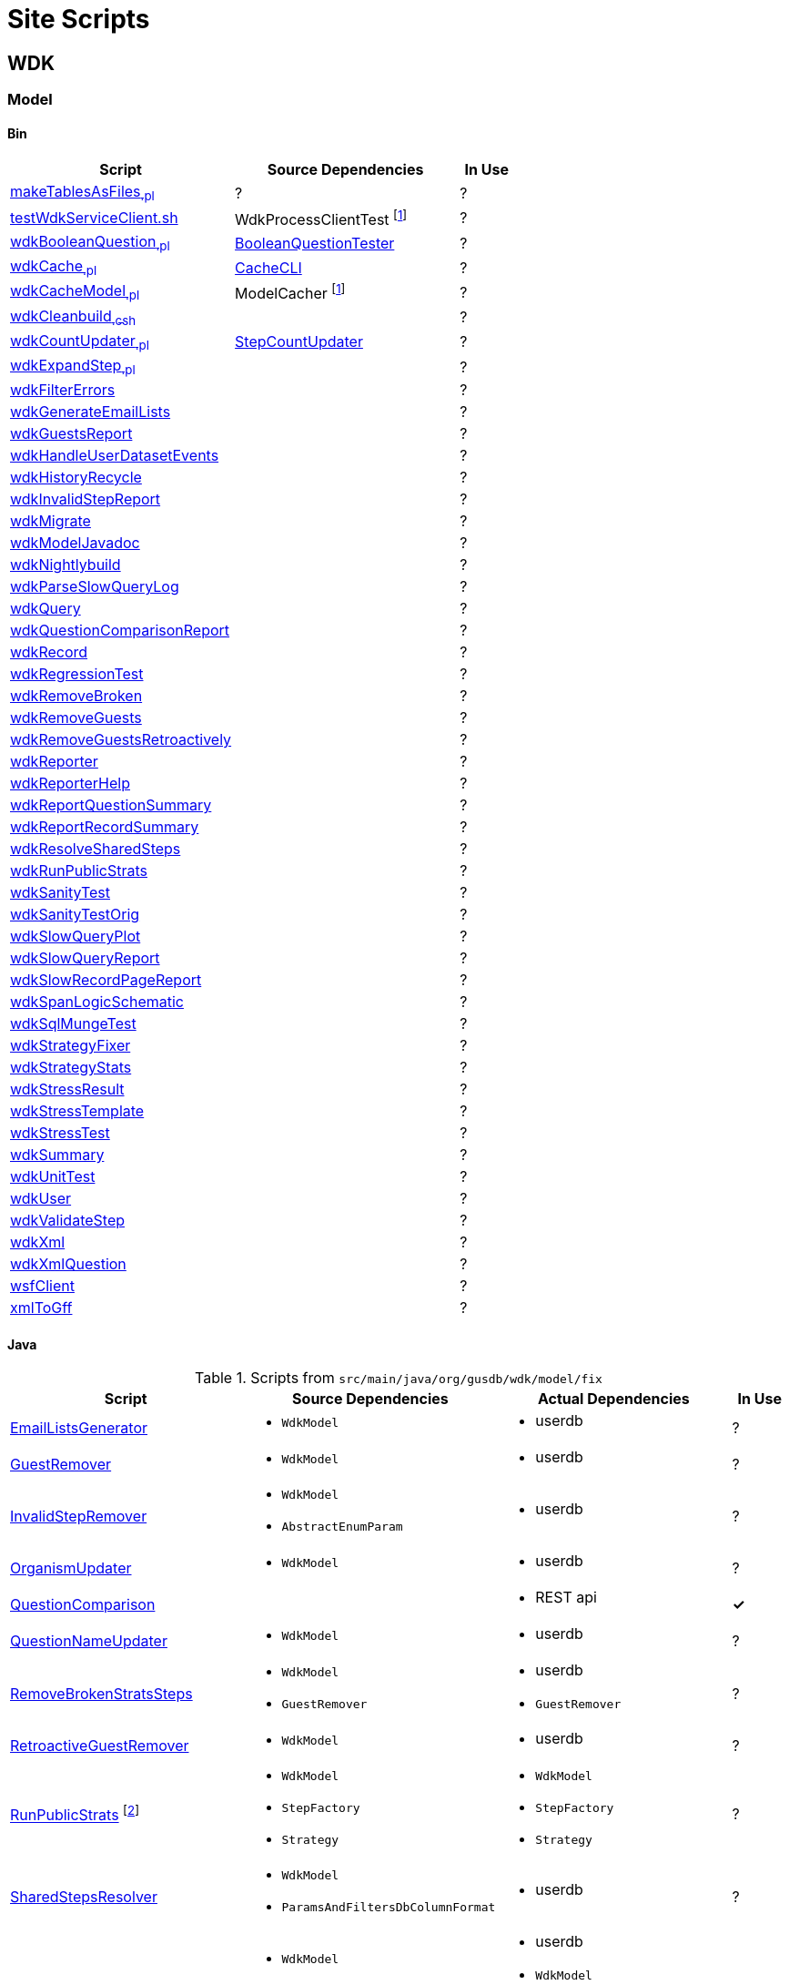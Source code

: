 = Site Scripts
:base-url: https://github.com/VEuPathDB/
:wdk-url: {base-url}/WDK/blob/master
:wdk-model-url: {wdk-url}/Model
:wdk-model-bin-url: {wdk-model-url}/bin
:wdk-model-src-url: {wdk-model-url}/src/main/java/org/gusdb/wdk

// [cols="4,4a,4a,^1", options="header"]
// |===
// | Script | Source Dependencies | Actual Dependencies | In Use
// | | | |
// |===

== WDK

=== Model

==== Bin

[cols="4,4,^1", options="header"]
|===
| Script | Source Dependencies | In Use

//
| {wdk-model-bin-url}/makeTablesAsFiles[makeTablesAsFiles~.pl~]
| ?
| ?

//
| {wdk-model-bin-url}/testWdkServiceClient.sh.java[testWdkServiceClient.sh]
| WdkProcessClientTest footnote:404[File Does not exist]
| ?

//
| {wdk-model-bin-url}/wdkBooleanQuestion.java[wdkBooleanQuestion~.pl~]
| {wdk-model-src-url}/model/test/BooleanQuestionTester.java[BooleanQuestionTester]
| ?

//
| {wdk-model-bin-url}/wdkCache.java[wdkCache~.pl~]
| {wdk-model-src-url}/model/test/CacheCLI.java[CacheCLI]
| ?

//
| {wdk-model-bin-url}/wdkCacheModel.java[wdkCacheModel~.pl~]
| ModelCacher footnote:404[]
| ?

//
| {wdk-model-bin-url}/wdkCleanbuild.java[wdkCleanbuild~.csh~]
|
| ?

//
| {wdk-model-bin-url}/wdkCountUpdater.java[wdkCountUpdater~.pl~]
| {wdk-model-src-url}/fix/StepCountUpdater.java[StepCountUpdater]
| ?

//
| {wdk-model-bin-url}/wdkExpandStep.java[wdkExpandStep~.pl~]
|
| ?

//
| {wdk-model-bin-url}/wdkFilterErrors.java[wdkFilterErrors]
|
| ?

//
| {wdk-model-bin-url}/wdkGenerateEmailLists.java[wdkGenerateEmailLists]
|
| ?

//
| {wdk-model-bin-url}/wdkGuestsReport.java[wdkGuestsReport]
|
| ?

//
| {wdk-model-bin-url}/wdkHandleUserDatasetEvents.java[wdkHandleUserDatasetEvents]
|
| ?

//
| {wdk-model-bin-url}/wdkHistoryRecycle.java[wdkHistoryRecycle]
|
| ?

//
| {wdk-model-bin-url}/wdkInvalidStepReport.java[wdkInvalidStepReport]
|
| ?

//
| {wdk-model-bin-url}/wdkMigrate.java[wdkMigrate]
|
| ?

//
| {wdk-model-bin-url}/wdkModelJavadoc.java[wdkModelJavadoc]
|
| ?

//
| {wdk-model-bin-url}/wdkNightlybuild.java[wdkNightlybuild]
|
| ?

//
| {wdk-model-bin-url}/wdkParseSlowQueryLog.java[wdkParseSlowQueryLog]
|
| ?

//
| {wdk-model-bin-url}/wdkQuery.java[wdkQuery]
|
| ?

//
| {wdk-model-bin-url}/wdkQuestionComparisonReport.java[wdkQuestionComparisonReport]
|
| ?

//
| {wdk-model-bin-url}/wdkRecord.java[wdkRecord]
|
| ?

//
| {wdk-model-bin-url}/wdkRegressionTest.java[wdkRegressionTest]
|
| ?

//
| {wdk-model-bin-url}/wdkRemoveBroken.java[wdkRemoveBroken]
|
| ?

//
| {wdk-model-bin-url}/wdkRemoveGuests.java[wdkRemoveGuests]
|
| ?

//
| {wdk-model-bin-url}/wdkRemoveGuestsRetroactively.java[wdkRemoveGuestsRetroactively]
|
| ?

//
| {wdk-model-bin-url}/wdkReporter.java[wdkReporter]
|
| ?

//
| {wdk-model-bin-url}/wdkReporterHelp.java[wdkReporterHelp]
|
| ?

//
| {wdk-model-bin-url}/wdkReportQuestionSummary.java[wdkReportQuestionSummary]
|
| ?

//
| {wdk-model-bin-url}/wdkReportRecordSummary.java[wdkReportRecordSummary]
|
| ?

//
| {wdk-model-bin-url}/wdkResolveSharedSteps.java[wdkResolveSharedSteps]
|
| ?

//
| {wdk-model-bin-url}/wdkRunPublicStrats.java[wdkRunPublicStrats]
|
| ?

//
| {wdk-model-bin-url}/wdkSanityTest.java[wdkSanityTest]
|
| ?

//
| {wdk-model-bin-url}/wdkSanityTestOrig.java[wdkSanityTestOrig]
|
| ?

//
| {wdk-model-bin-url}/wdkSlowQueryPlot.java[wdkSlowQueryPlot]
|
| ?

//
| {wdk-model-bin-url}/wdkSlowQueryReport.java[wdkSlowQueryReport]
|
| ?

//
| {wdk-model-bin-url}/wdkSlowRecordPageReport.java[wdkSlowRecordPageReport]
|
| ?

//
| {wdk-model-bin-url}/wdkSpanLogicSchematic.java[wdkSpanLogicSchematic]
|
| ?

//
| {wdk-model-bin-url}/wdkSqlMungeTest.java[wdkSqlMungeTest]
|
| ?

//
| {wdk-model-bin-url}/wdkStrategyFixer.java[wdkStrategyFixer]
|
| ?

//
| {wdk-model-bin-url}/wdkStrategyStats.java[wdkStrategyStats]
|
| ?

//
| {wdk-model-bin-url}/wdkStressResult.java[wdkStressResult]
|
| ?

//
| {wdk-model-bin-url}/wdkStressTemplate.java[wdkStressTemplate]
|
| ?

//
| {wdk-model-bin-url}/wdkStressTest.java[wdkStressTest]
|
| ?

//
| {wdk-model-bin-url}/wdkSummary.java[wdkSummary]
|
| ?

//
| {wdk-model-bin-url}/wdkUnitTest.java[wdkUnitTest]
|
| ?

//
| {wdk-model-bin-url}/wdkUser.java[wdkUser]
|
| ?

//
| {wdk-model-bin-url}/wdkValidateStep.java[wdkValidateStep]
|
| ?

//
| {wdk-model-bin-url}/wdkXml.java[wdkXml]
|
| ?

//
| {wdk-model-bin-url}/wdkXmlQuestion.java[wdkXmlQuestion]
|
| ?

//
| {wdk-model-bin-url}/wsfClient.java[wsfClient]
|
| ?

//
| {wdk-model-bin-url}/xmlToGff.java[xmlToGff]
|
| ?
|===


==== Java

.Scripts from `src/main/java/org/gusdb/wdk/model/fix`
[cols="4,4a,4a,^1", options="header"]
|===
| Script | Source Dependencies | Actual Dependencies | In Use

//
| {wdk-model-src-url}/model/fix/EmailListsGenerator.java[EmailListsGenerator]
| * `WdkModel`
| * userdb
| ?

//
| {wdk-model-src-url}/model/fix/GuestRemover.java[GuestRemover]
| * `WdkModel`
| * userdb
| ?

//
| {wdk-model-src-url}/model/fix/InvalidStepRemover.java[InvalidStepRemover]
| * `WdkModel`
  * `AbstractEnumParam`
| * userdb
| ?

//
| {wdk-model-src-url}/model/fix/OrganismUpdater.java[OrganismUpdater]
| * `WdkModel`
| * userdb
| ?

//
| {wdk-model-src-url}/model/fix/QuestionComparison.java[QuestionComparison]
|
| * REST api
| *&check;*

//
| {wdk-model-src-url}/model/fix/QuestionNameUpdater.java[QuestionNameUpdater]
| * `WdkModel`
| * userdb
| ?

//
| {wdk-model-src-url}/model/fix/RemoveBrokenStratsSteps.java[RemoveBrokenStratsSteps]
| * `WdkModel`
  * `GuestRemover`
| * userdb
  * `GuestRemover`
| ?

//
| {wdk-model-src-url}/model/fix/RetroactiveGuestRemover.java[RetroactiveGuestRemover]
| * `WdkModel`
| * userdb
| ?

//
| {wdk-model-src-url}/model/fix/RunPublicStrats.java[RunPublicStrats] footnote:[Should be doable with just the REST API]
| * `WdkModel`
  * `StepFactory`
  * `Strategy`
| * `WdkModel`
  * `StepFactory`
  * `Strategy`
| ?

//
| {wdk-model-src-url}/model/fix/SharedStepsResolver.java[SharedStepsResolver]
| * `WdkModel`
  * `ParamsAndFiltersDbColumnFormat`
| * userdb
| ?

//
| {wdk-model-src-url}/model/fix/StepCountUpdater.java[StepCountUpdater]
| * `WdkModel`
  * `Step`
  * `User`
  * `ModelConfigUserDB`
| * userdb
  * `WdkModel`
  * `Step`
  * `User`
  * `ModelConfigUserDB`
| ?

//
| {wdk-model-src-url}/model/fix/StepParamExpander.java[StepParamExpander]
| * `WdkModel`
  * `ParamsAndFiltersDbColumnFormat`
| * userdb
| ?

//
| {wdk-model-src-url}/model/fix/StepValidator.java[StepValidator]
| * `WdkModel`
| * userdb
| ?

//
| {wdk-model-src-url}/model/fix/StrategyFixer.java[StrategyFixer]
| * `WdkModel`
| * userdb
| ?

|===
